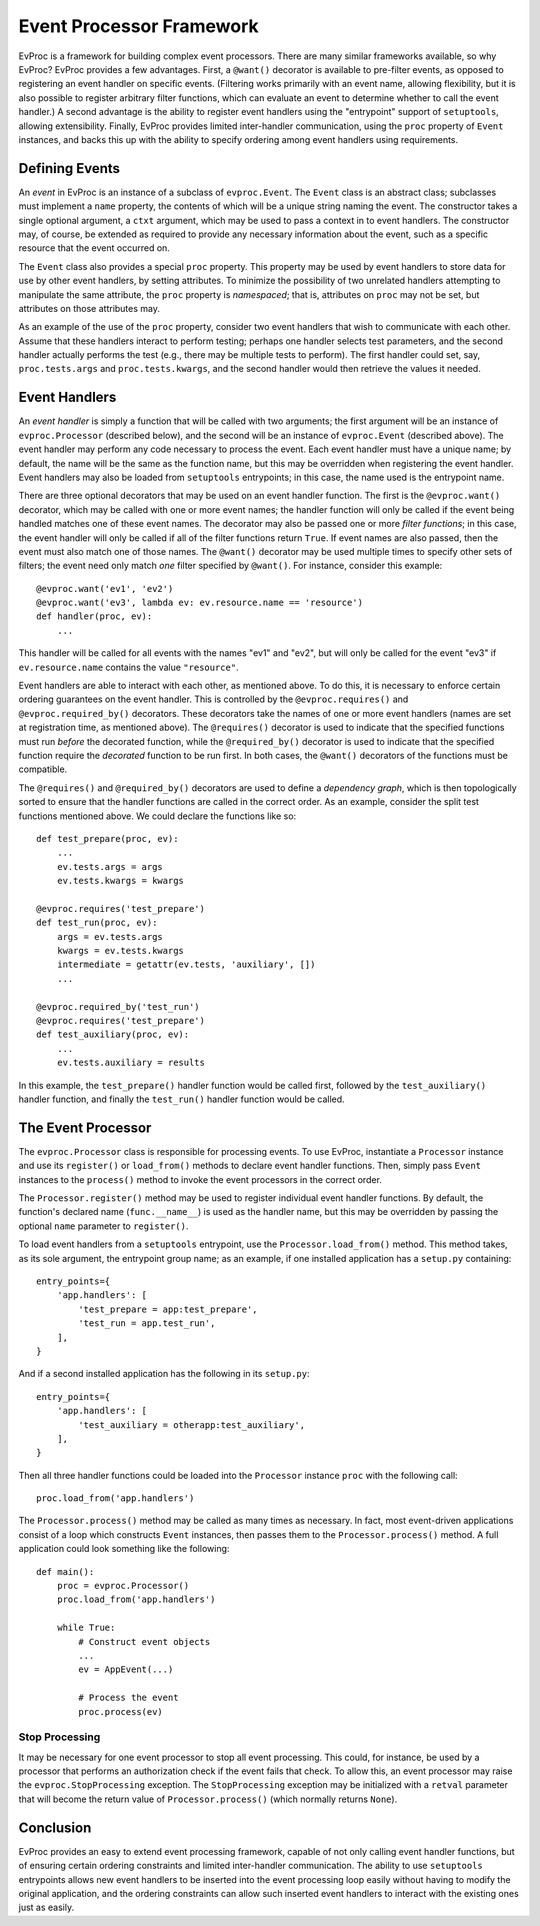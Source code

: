 =========================
Event Processor Framework
=========================

EvProc is a framework for building complex event processors.  There
are many similar frameworks available, so why EvProc?  EvProc provides
a few advantages.  First, a ``@want()`` decorator is available to
pre-filter events, as opposed to registering an event handler on
specific events.  (Filtering works primarily with an event name,
allowing flexibility, but it is also possible to register arbitrary
filter functions, which can evaluate an event to determine whether to
call the event handler.)  A second advantage is the ability to
register event handlers using the "entrypoint" support of
``setuptools``, allowing extensibility.  Finally, EvProc provides
limited inter-handler communication, using the ``proc`` property of
``Event`` instances, and backs this up with the ability to specify
ordering among event handlers using requirements.

Defining Events
===============

An *event* in EvProc is an instance of a subclass of ``evproc.Event``.
The ``Event`` class is an abstract class; subclasses must implement a
``name`` property, the contents of which will be a unique string
naming the event.  The constructor takes a single optional argument, a
``ctxt`` argument, which may be used to pass a context in to event
handlers.  The constructor may, of course, be extended as required to
provide any necessary information about the event, such as a specific
resource that the event occurred on.

The ``Event`` class also provides a special ``proc`` property.  This
property may be used by event handlers to store data for use by other
event handlers, by setting attributes.  To minimize the possibility of
two unrelated handlers attempting to manipulate the same attribute,
the ``proc`` property is *namespaced*; that is, attributes on ``proc``
may not be set, but attributes on those attributes may.

As an example of the use of the ``proc`` property, consider two event
handlers that wish to communicate with each other.  Assume that these
handlers interact to perform testing; perhaps one handler selects test
parameters, and the second handler actually performs the test (e.g.,
there may be multiple tests to perform).  The first handler could set,
say, ``proc.tests.args`` and ``proc.tests.kwargs``, and the second
handler would then retrieve the values it needed.

Event Handlers
==============

An *event handler* is simply a function that will be called with two
arguments; the first argument will be an instance of
``evproc.Processor`` (described below), and the second will be an
instance of ``evproc.Event`` (described above).  The event handler may
perform any code necessary to process the event.  Each event handler
must have a unique name; by default, the name will be the same as the
function name, but this may be overridden when registering the event
handler.  Event handlers may also be loaded from ``setuptools``
entrypoints; in this case, the name used is the entrypoint name.

There are three optional decorators that may be used on an event
handler function.  The first is the ``@evproc.want()`` decorator,
which may be called with one or more event names; the handler function
will only be called if the event being handled matches one of these
event names.  The decorator may also be passed one or more *filter
functions*; in this case, the event handler will only be called if all
of the filter functions return ``True``.  If event names are also
passed, then the event must also match one of those names.  The
``@want()`` decorator may be used multiple times to specify other sets
of filters; the event need only match *one* filter specified by
``@want()``.  For instance, consider this example::

    @evproc.want('ev1', 'ev2')
    @evproc.want('ev3', lambda ev: ev.resource.name == 'resource')
    def handler(proc, ev):
        ...

This handler will be called for all events with the names "ev1" and
"ev2", but will only be called for the event "ev3" if
``ev.resource.name`` contains the value ``"resource"``.

Event handlers are able to interact with each other, as mentioned
above.  To do this, it is necessary to enforce certain ordering
guarantees on the event handler.  This is controlled by the
``@evproc.requires()`` and ``@evproc.required_by()`` decorators.
These decorators take the names of one or more event handlers (names
are set at registration time, as mentioned above).  The
``@requires()`` decorator is used to indicate that the specified
functions must run *before* the decorated function, while the
``@required_by()`` decorator is used to indicate that the specified
function require the *decorated* function to be run first.  In both
cases, the ``@want()`` decorators of the functions must be compatible.

The ``@requires()`` and ``@required_by()`` decorators are used to
define a *dependency graph*, which is then topologically sorted to
ensure that the handler functions are called in the correct order.  As
an example, consider the split test functions mentioned above.  We
could declare the functions like so::

    def test_prepare(proc, ev):
        ...
        ev.tests.args = args
        ev.tests.kwargs = kwargs

    @evproc.requires('test_prepare')
    def test_run(proc, ev):
        args = ev.tests.args
        kwargs = ev.tests.kwargs
        intermediate = getattr(ev.tests, 'auxiliary', [])
        ...

    @evproc.required_by('test_run')
    @evproc.requires('test_prepare')
    def test_auxiliary(proc, ev):
        ...
        ev.tests.auxiliary = results

In this example, the ``test_prepare()`` handler function would be
called first, followed by the ``test_auxiliary()`` handler function,
and finally the ``test_run()`` handler function would be called.

The Event Processor
===================

The ``evproc.Processor`` class is responsible for processing events.
To use EvProc, instantiate a ``Processor`` instance and use its
``register()`` or ``load_from()`` methods to declare event handler
functions.  Then, simply pass ``Event`` instances to the ``process()``
method to invoke the event processors in the correct order.

The ``Processor.register()`` method may be used to register individual
event handler functions.  By default, the function's declared name
(``func.__name__``) is used as the handler name, but this may be
overridden by passing the optional ``name`` parameter to
``register()``.

To load event handlers from a ``setuptools`` entrypoint, use the
``Processor.load_from()`` method.  This method takes, as its sole
argument, the entrypoint group name; as an example, if one installed
application has a ``setup.py`` containing::

    entry_points={
        'app.handlers': [
            'test_prepare = app:test_prepare',
            'test_run = app.test_run',
        ],
    }

And if a second installed application has the following in its
``setup.py``::

    entry_points={
        'app.handlers': [
            'test_auxiliary = otherapp:test_auxiliary',
        ],
    }

Then all three handler functions could be loaded into the
``Processor`` instance ``proc`` with the following call::

    proc.load_from('app.handlers')

The ``Processor.process()`` method may be called as many times as
necessary.  In fact, most event-driven applications consist of a loop
which constructs ``Event`` instances, then passes them to the
``Processor.process()`` method.  A full application could look
something like the following::

    def main():
        proc = evproc.Processor()
        proc.load_from('app.handlers')

        while True:
            # Construct event objects
            ...
            ev = AppEvent(...)

            # Process the event
            proc.process(ev)

Stop Processing
---------------

It may be necessary for one event processor to stop all event
processing.  This could, for instance, be used by a processor that
performs an authorization check if the event fails that check.  To
allow this, an event processor may raise the ``evproc.StopProcessing``
exception.  The ``StopProcessing`` exception may be initialized with a
``retval`` parameter that will become the return value of
``Processor.process()`` (which normally returns ``None``).

Conclusion
==========

EvProc provides an easy to extend event processing framework, capable
of not only calling event handler functions, but of ensuring certain
ordering constraints and limited inter-handler communication.  The
ability to use ``setuptools`` entrypoints allows new event handlers to
be inserted into the event processing loop easily without having to
modify the original application, and the ordering constraints can
allow such inserted event handlers to interact with the existing ones
just as easily.
